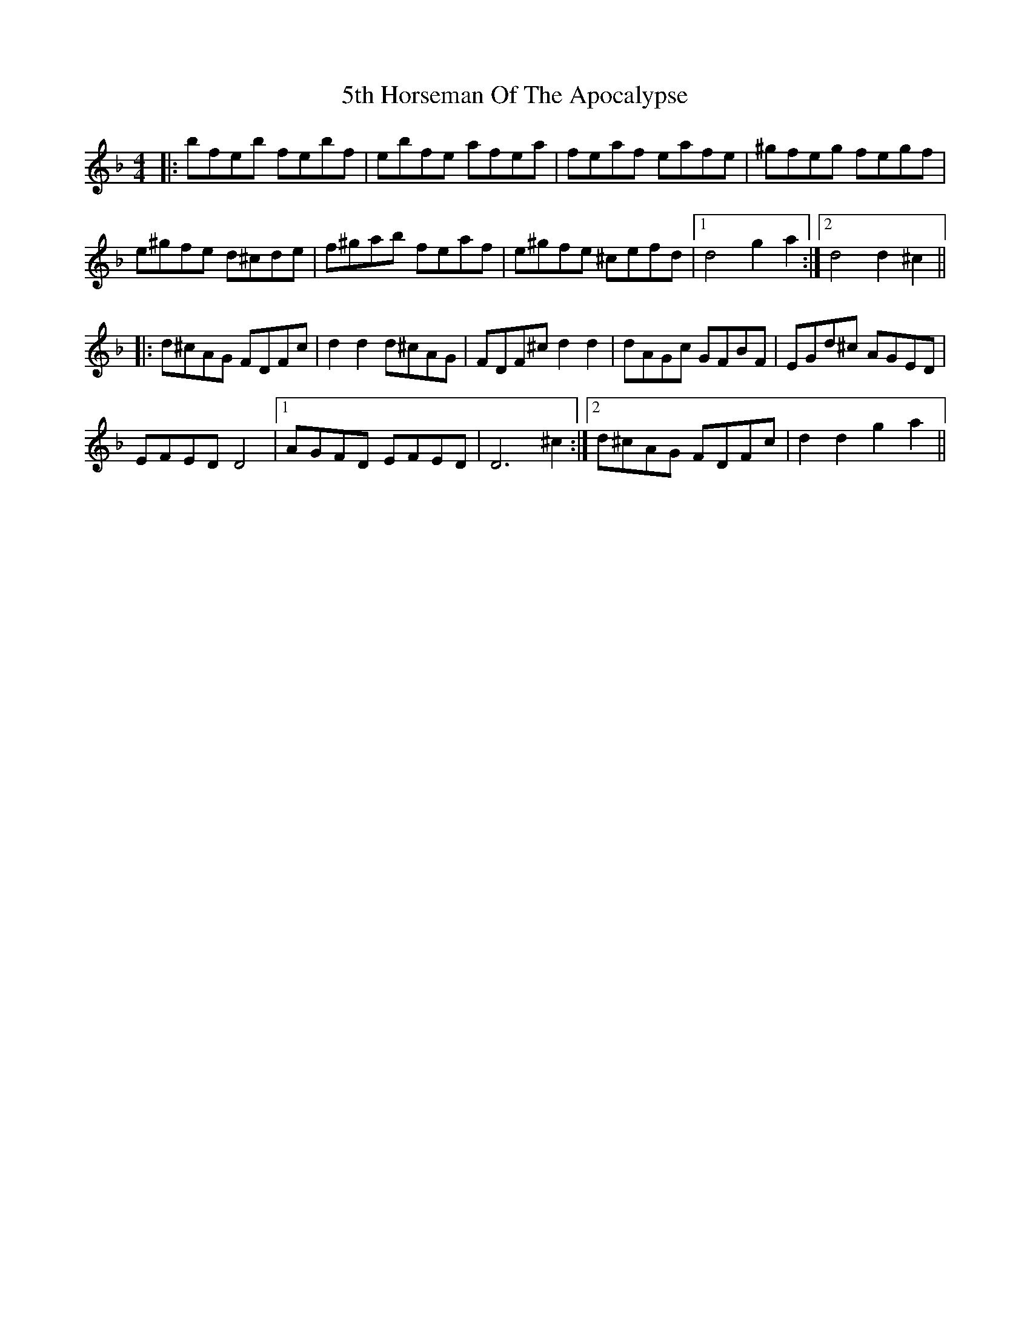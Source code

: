 X: 68
T: 5th Horseman Of The Apocalypse
R: reel
M: 4/4
K: Dminor
|:bfeb febf|ebfe afea|feaf eafe|^gfeg fegf|
e^gfe d^cde|f^gab feaf|e^gfe ^cefd|1 d4 g2a2:|2 d4 d2^c2||
|:d^cAG FDFc|d2d2 d^cAG|FDF^c d2d2|dAGc GFBF|EGd^c AGED|
EFED D4|1 AGFD EFED|D6 ^c2:|2 d^cAG FDFc|d2d2 g2a2||

